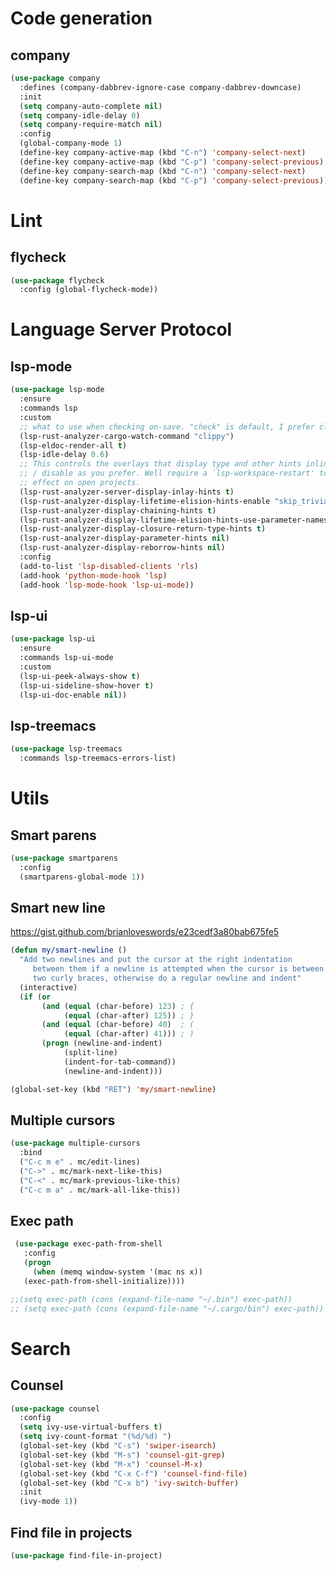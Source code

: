 * Code generation
** company
#+begin_src emacs-lisp
(use-package company
  :defines (company-dabbrev-ignore-case company-dabbrev-downcase)
  :init
  (setq company-auto-complete nil)
  (setq company-idle-delay 0)
  (setq company-require-match nil)
  :config
  (global-company-mode 1)
  (define-key company-active-map (kbd "C-n") 'company-select-next)
  (define-key company-active-map (kbd "C-p") 'company-select-previous)
  (define-key company-search-map (kbd "C-n") 'company-select-next)
  (define-key company-search-map (kbd "C-p") 'company-select-previous))
#+end_src

* Lint
** flycheck
#+begin_src emacs-lisp
(use-package flycheck
  :config (global-flycheck-mode))
#+end_src

* Language Server Protocol
** lsp-mode

#+begin_src emacs-lisp
 (use-package lsp-mode
   :ensure
   :commands lsp
   :custom
   ;; what to use when checking on-save. "check" is default, I prefer clippy
   (lsp-rust-analyzer-cargo-watch-command "clippy")
   (lsp-eldoc-render-all t)
   (lsp-idle-delay 0.6)
   ;; This controls the overlays that display type and other hints inline. Enable
   ;; / disable as you prefer. Well require a `lsp-workspace-restart' to have an
   ;; effect on open projects.
   (lsp-rust-analyzer-server-display-inlay-hints t)
   (lsp-rust-analyzer-display-lifetime-elision-hints-enable "skip_trivial")
   (lsp-rust-analyzer-display-chaining-hints t)
   (lsp-rust-analyzer-display-lifetime-elision-hints-use-parameter-names nil)
   (lsp-rust-analyzer-display-closure-return-type-hints t)
   (lsp-rust-analyzer-display-parameter-hints nil)
   (lsp-rust-analyzer-display-reborrow-hints nil)
   :config
   (add-to-list 'lsp-disabled-clients 'rls)
   (add-hook 'python-mode-hook 'lsp)
   (add-hook 'lsp-mode-hook 'lsp-ui-mode))
#+end_src

** lsp-ui

#+begin_src emacs-lisp
(use-package lsp-ui
  :ensure
  :commands lsp-ui-mode
  :custom
  (lsp-ui-peek-always-show t)
  (lsp-ui-sideline-show-hover t)
  (lsp-ui-doc-enable nil))
#+end_src

** lsp-treemacs
#+begin_src emacs-lisp
(use-package lsp-treemacs
  :commands lsp-treemacs-errors-list)
#+end_src
* Utils
** Smart parens
#+begin_src emacs-lisp
(use-package smartparens
  :config
  (smartparens-global-mode 1))
#+end_src

** Smart new line
[[https://gist.github.com/brianloveswords/e23cedf3a80bab675fe5][https://gist.github.com/brianloveswords/e23cedf3a80bab675fe5]]
#+begin_src emacs-lisp
(defun my/smart-newline ()
  "Add two newlines and put the cursor at the right indentation
     between them if a newline is attempted when the cursor is between
     two curly braces, otherwise do a regular newline and indent"
  (interactive)
  (if (or
       (and (equal (char-before) 123) ; {
            (equal (char-after) 125)) ; }
       (and (equal (char-before) 40)  ; (
            (equal (char-after) 41))) ; )
       (progn (newline-and-indent)
            (split-line)
            (indent-for-tab-command))
            (newline-and-indent)))

(global-set-key (kbd "RET") 'my/smart-newline)
#+end_src

** Multiple cursors
#+begin_src emacs-lisp
(use-package multiple-cursors
  :bind
  ("C-c m e" . mc/edit-lines)
  ("C->" . mc/mark-next-like-this)
  ("C-<" . mc/mark-previous-like-this)
  ("C-c m a" . mc/mark-all-like-this))
#+end_src

** Exec path
#+begin_src emacs-lisp
  (use-package exec-path-from-shell
    :config
    (progn
      (when (memq window-system '(mac ns x))
	(exec-path-from-shell-initialize))))

 ;;(setq exec-path (cons (expand-file-name "~/.bin") exec-path))
 ;; (setq exec-path (cons (expand-file-name "~/.cargo/bin") exec-path))
#+end_src
* Search
** Counsel
   #+begin_src emacs-lisp
    (use-package counsel
      :config
      (setq ivy-use-virtual-buffers t)
      (setq ivy-count-format "(%d/%d) ")
      (global-set-key (kbd "C-s") 'swiper-isearch)
      (global-set-key (kbd "M-s") 'counsel-git-grep)
      (global-set-key (kbd "M-x") 'counsel-M-x)
      (global-set-key (kbd "C-x C-f") 'counsel-find-file)
      (global-set-key (kbd "C-x b") 'ivy-switch-buffer)
      :init
      (ivy-mode 1))
   #+end_src
** Find file in projects
   #+begin_src emacs-lisp
   (use-package find-file-in-project)
   #+end_src
